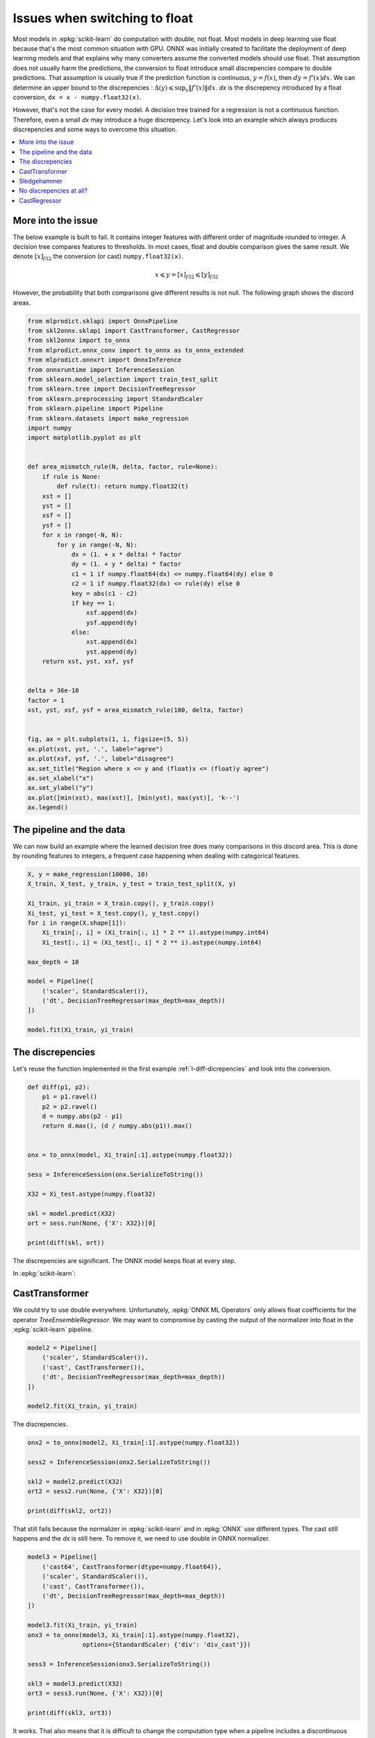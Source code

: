 
.. DO NOT EDIT.
.. THIS FILE WAS AUTOMATICALLY GENERATED BY SPHINX-GALLERY.
.. TO MAKE CHANGES, EDIT THE SOURCE PYTHON FILE:
.. "auto_tutorial\plot_ebegin_float_double.py"
.. LINE NUMBERS ARE GIVEN BELOW.

.. only:: html

    .. note::
        :class: sphx-glr-download-link-note

        Click :ref:`here <sphx_glr_download_auto_tutorial_plot_ebegin_float_double.py>`
        to download the full example code or to run this example in your browser via Binder

.. rst-class:: sphx-glr-example-title

.. _sphx_glr_auto_tutorial_plot_ebegin_float_double.py:


.. _l-example-discrepencies-float-double:

Issues when switching to float
==============================

.. index:: float, double, discrepencies

Most models in :epkg:`scikit-learn` do computation with double,
not float. Most models in deep learning use float because
that's the most common situation with GPU. ONNX was initially
created to facilitate the deployment of deep learning models
and that explains why many converters assume the converted models
should use float. That assumption does not usually harm
the predictions, the conversion to float introduce small
discrepencies compare to double predictions.
That assumption is usually true if the prediction
function is continuous, :math:`y = f(x)`, then
:math:`dy = f'(x) dx`. We can determine an upper bound
to the discrepencies :
:math:`\Delta(y) \leqslant \sup_x \left\Vert f'(x)\right\Vert dx`.
*dx* is the discrepency introduced by a float conversion,
``dx = x - numpy.float32(x)``.

However, that's not the case for every model. A decision tree
trained for a regression is not a continuous function. Therefore,
even a small *dx* may introduce a huge discrepency. Let's look into
an example which always produces discrepencies and some ways
to overcome this situation.

.. contents::
    :local:

More into the issue
+++++++++++++++++++

The below example is built to fail.
It contains integer features with different order
of magnitude rounded to integer. A decision tree compares
features to thresholds. In most cases, float and double
comparison gives the same result. We denote
:math:`[x]_{f32}` the conversion (or cast)
``numpy.float32(x)``.

.. math::

    x \leqslant y = [x]_{f32} \leqslant [y]_{f32}

However, the probability that both comparisons give
different results is not null. The following graph shows
the discord areas.

.. GENERATED FROM PYTHON SOURCE LINES 55-108

.. code-block:: default

    from mlprodict.sklapi import OnnxPipeline
    from skl2onnx.sklapi import CastTransformer, CastRegressor
    from skl2onnx import to_onnx
    from mlprodict.onnx_conv import to_onnx as to_onnx_extended
    from mlprodict.onnxrt import OnnxInference
    from onnxruntime import InferenceSession
    from sklearn.model_selection import train_test_split
    from sklearn.tree import DecisionTreeRegressor
    from sklearn.preprocessing import StandardScaler
    from sklearn.pipeline import Pipeline
    from sklearn.datasets import make_regression
    import numpy
    import matplotlib.pyplot as plt


    def area_mismatch_rule(N, delta, factor, rule=None):
        if rule is None:
            def rule(t): return numpy.float32(t)
        xst = []
        yst = []
        xsf = []
        ysf = []
        for x in range(-N, N):
            for y in range(-N, N):
                dx = (1. + x * delta) * factor
                dy = (1. + y * delta) * factor
                c1 = 1 if numpy.float64(dx) <= numpy.float64(dy) else 0
                c2 = 1 if numpy.float32(dx) <= rule(dy) else 0
                key = abs(c1 - c2)
                if key == 1:
                    xsf.append(dx)
                    ysf.append(dy)
                else:
                    xst.append(dx)
                    yst.append(dy)
        return xst, yst, xsf, ysf


    delta = 36e-10
    factor = 1
    xst, yst, xsf, ysf = area_mismatch_rule(100, delta, factor)


    fig, ax = plt.subplots(1, 1, figsize=(5, 5))
    ax.plot(xst, yst, '.', label="agree")
    ax.plot(xsf, ysf, '.', label="disagree")
    ax.set_title("Region where x <= y and (float)x <= (float)y agree")
    ax.set_xlabel("x")
    ax.set_ylabel("y")
    ax.plot([min(xst), max(xst)], [min(yst), max(yst)], 'k--')
    ax.legend()





.. image-sg:: /auto_tutorial/images/sphx_glr_plot_ebegin_float_double_001.png
   :alt: Region where x <= y and (float)x <= (float)y agree
   :srcset: /auto_tutorial/images/sphx_glr_plot_ebegin_float_double_001.png
   :class: sphx-glr-single-img


.. rst-class:: sphx-glr-script-out

 Out:

 .. code-block:: none


    <matplotlib.legend.Legend object at 0x000001A9E78D2F40>



.. GENERATED FROM PYTHON SOURCE LINES 109-116

The pipeline and the data
+++++++++++++++++++++++++

We can now build an example where the learned decision tree
does many comparisons in this discord area. This is done
by rounding features to integers, a frequent case
happening when dealing with categorical features.

.. GENERATED FROM PYTHON SOURCE LINES 116-136

.. code-block:: default



    X, y = make_regression(10000, 10)
    X_train, X_test, y_train, y_test = train_test_split(X, y)

    Xi_train, yi_train = X_train.copy(), y_train.copy()
    Xi_test, yi_test = X_test.copy(), y_test.copy()
    for i in range(X.shape[1]):
        Xi_train[:, i] = (Xi_train[:, i] * 2 ** i).astype(numpy.int64)
        Xi_test[:, i] = (Xi_test[:, i] * 2 ** i).astype(numpy.int64)

    max_depth = 10

    model = Pipeline([
        ('scaler', StandardScaler()),
        ('dt', DecisionTreeRegressor(max_depth=max_depth))
    ])

    model.fit(Xi_train, yi_train)






.. raw:: html

    <div class="output_subarea output_html rendered_html output_result">
    <style>#sk-container-id-16 {color: black;background-color: white;}#sk-container-id-16 pre{padding: 0;}#sk-container-id-16 div.sk-toggleable {background-color: white;}#sk-container-id-16 label.sk-toggleable__label {cursor: pointer;display: block;width: 100%;margin-bottom: 0;padding: 0.3em;box-sizing: border-box;text-align: center;}#sk-container-id-16 label.sk-toggleable__label-arrow:before {content: "▸";float: left;margin-right: 0.25em;color: #696969;}#sk-container-id-16 label.sk-toggleable__label-arrow:hover:before {color: black;}#sk-container-id-16 div.sk-estimator:hover label.sk-toggleable__label-arrow:before {color: black;}#sk-container-id-16 div.sk-toggleable__content {max-height: 0;max-width: 0;overflow: hidden;text-align: left;background-color: #f0f8ff;}#sk-container-id-16 div.sk-toggleable__content pre {margin: 0.2em;color: black;border-radius: 0.25em;background-color: #f0f8ff;}#sk-container-id-16 input.sk-toggleable__control:checked~div.sk-toggleable__content {max-height: 200px;max-width: 100%;overflow: auto;}#sk-container-id-16 input.sk-toggleable__control:checked~label.sk-toggleable__label-arrow:before {content: "▾";}#sk-container-id-16 div.sk-estimator input.sk-toggleable__control:checked~label.sk-toggleable__label {background-color: #d4ebff;}#sk-container-id-16 div.sk-label input.sk-toggleable__control:checked~label.sk-toggleable__label {background-color: #d4ebff;}#sk-container-id-16 input.sk-hidden--visually {border: 0;clip: rect(1px 1px 1px 1px);clip: rect(1px, 1px, 1px, 1px);height: 1px;margin: -1px;overflow: hidden;padding: 0;position: absolute;width: 1px;}#sk-container-id-16 div.sk-estimator {font-family: monospace;background-color: #f0f8ff;border: 1px dotted black;border-radius: 0.25em;box-sizing: border-box;margin-bottom: 0.5em;}#sk-container-id-16 div.sk-estimator:hover {background-color: #d4ebff;}#sk-container-id-16 div.sk-parallel-item::after {content: "";width: 100%;border-bottom: 1px solid gray;flex-grow: 1;}#sk-container-id-16 div.sk-label:hover label.sk-toggleable__label {background-color: #d4ebff;}#sk-container-id-16 div.sk-serial::before {content: "";position: absolute;border-left: 1px solid gray;box-sizing: border-box;top: 0;bottom: 0;left: 50%;z-index: 0;}#sk-container-id-16 div.sk-serial {display: flex;flex-direction: column;align-items: center;background-color: white;padding-right: 0.2em;padding-left: 0.2em;position: relative;}#sk-container-id-16 div.sk-item {position: relative;z-index: 1;}#sk-container-id-16 div.sk-parallel {display: flex;align-items: stretch;justify-content: center;background-color: white;position: relative;}#sk-container-id-16 div.sk-item::before, #sk-container-id-16 div.sk-parallel-item::before {content: "";position: absolute;border-left: 1px solid gray;box-sizing: border-box;top: 0;bottom: 0;left: 50%;z-index: -1;}#sk-container-id-16 div.sk-parallel-item {display: flex;flex-direction: column;z-index: 1;position: relative;background-color: white;}#sk-container-id-16 div.sk-parallel-item:first-child::after {align-self: flex-end;width: 50%;}#sk-container-id-16 div.sk-parallel-item:last-child::after {align-self: flex-start;width: 50%;}#sk-container-id-16 div.sk-parallel-item:only-child::after {width: 0;}#sk-container-id-16 div.sk-dashed-wrapped {border: 1px dashed gray;margin: 0 0.4em 0.5em 0.4em;box-sizing: border-box;padding-bottom: 0.4em;background-color: white;}#sk-container-id-16 div.sk-label label {font-family: monospace;font-weight: bold;display: inline-block;line-height: 1.2em;}#sk-container-id-16 div.sk-label-container {text-align: center;}#sk-container-id-16 div.sk-container {/* jupyter's `normalize.less` sets `[hidden] { display: none; }` but bootstrap.min.css set `[hidden] { display: none !important; }` so we also need the `!important` here to be able to override the default hidden behavior on the sphinx rendered scikit-learn.org. See: https://github.com/scikit-learn/scikit-learn/issues/21755 */display: inline-block !important;position: relative;}#sk-container-id-16 div.sk-text-repr-fallback {display: none;}</style><div id="sk-container-id-16" class="sk-top-container"><div class="sk-text-repr-fallback"><pre>Pipeline(steps=[(&#x27;scaler&#x27;, StandardScaler()),
                    (&#x27;dt&#x27;, DecisionTreeRegressor(max_depth=10))])</pre><b>In a Jupyter environment, please rerun this cell to show the HTML representation or trust the notebook. <br />On GitHub, the HTML representation is unable to render, please try loading this page with nbviewer.org.</b></div><div class="sk-container" hidden><div class="sk-item sk-dashed-wrapped"><div class="sk-label-container"><div class="sk-label sk-toggleable"><input class="sk-toggleable__control sk-hidden--visually" id="sk-estimator-id-57" type="checkbox" ><label for="sk-estimator-id-57" class="sk-toggleable__label sk-toggleable__label-arrow">Pipeline</label><div class="sk-toggleable__content"><pre>Pipeline(steps=[(&#x27;scaler&#x27;, StandardScaler()),
                    (&#x27;dt&#x27;, DecisionTreeRegressor(max_depth=10))])</pre></div></div></div><div class="sk-serial"><div class="sk-item"><div class="sk-estimator sk-toggleable"><input class="sk-toggleable__control sk-hidden--visually" id="sk-estimator-id-58" type="checkbox" ><label for="sk-estimator-id-58" class="sk-toggleable__label sk-toggleable__label-arrow">StandardScaler</label><div class="sk-toggleable__content"><pre>StandardScaler()</pre></div></div></div><div class="sk-item"><div class="sk-estimator sk-toggleable"><input class="sk-toggleable__control sk-hidden--visually" id="sk-estimator-id-59" type="checkbox" ><label for="sk-estimator-id-59" class="sk-toggleable__label sk-toggleable__label-arrow">DecisionTreeRegressor</label><div class="sk-toggleable__content"><pre>DecisionTreeRegressor(max_depth=10)</pre></div></div></div></div></div></div></div>
    </div>
    <br />
    <br />

.. GENERATED FROM PYTHON SOURCE LINES 137-143

The discrepencies
+++++++++++++++++

Let's reuse the function implemented in the
first example :ref:`l-diff-dicrepencies` and
look into the conversion.

.. GENERATED FROM PYTHON SOURCE LINES 143-163

.. code-block:: default



    def diff(p1, p2):
        p1 = p1.ravel()
        p2 = p2.ravel()
        d = numpy.abs(p2 - p1)
        return d.max(), (d / numpy.abs(p1)).max()


    onx = to_onnx(model, Xi_train[:1].astype(numpy.float32))

    sess = InferenceSession(onx.SerializeToString())

    X32 = Xi_test.astype(numpy.float32)

    skl = model.predict(X32)
    ort = sess.run(None, {'X': X32})[0]

    print(diff(skl, ort))





.. rst-class:: sphx-glr-script-out

 Out:

 .. code-block:: none

    (230.44514830504892, 5.202494497892177)




.. GENERATED FROM PYTHON SOURCE LINES 164-197

The discrepencies are significant.
The ONNX model keeps float at every step.

.. blockdiag::

   diagram {
     x_float32 -> normalizer -> y_float32 -> dtree -> z_float32
   }

In :epkg:`scikit-learn`:

.. blockdiag::

   diagram {
     x_float32 -> normalizer -> y_double -> dtree -> z_double
   }

CastTransformer
+++++++++++++++

We could try to use double everywhere. Unfortunately,
:epkg:`ONNX ML Operators` only allows float coefficients
for the operator *TreeEnsembleRegressor*. We may want
to compromise by casting the output of the normalizer into
float in the :epkg:`scikit-learn` pipeline.

.. blockdiag::

   diagram {
     x_float32 -> normalizer -> y_double ->
     cast -> y_float -> dtree -> z_float
   }


.. GENERATED FROM PYTHON SOURCE LINES 197-207

.. code-block:: default



    model2 = Pipeline([
        ('scaler', StandardScaler()),
        ('cast', CastTransformer()),
        ('dt', DecisionTreeRegressor(max_depth=max_depth))
    ])

    model2.fit(Xi_train, yi_train)






.. raw:: html

    <div class="output_subarea output_html rendered_html output_result">
    <style>#sk-container-id-17 {color: black;background-color: white;}#sk-container-id-17 pre{padding: 0;}#sk-container-id-17 div.sk-toggleable {background-color: white;}#sk-container-id-17 label.sk-toggleable__label {cursor: pointer;display: block;width: 100%;margin-bottom: 0;padding: 0.3em;box-sizing: border-box;text-align: center;}#sk-container-id-17 label.sk-toggleable__label-arrow:before {content: "▸";float: left;margin-right: 0.25em;color: #696969;}#sk-container-id-17 label.sk-toggleable__label-arrow:hover:before {color: black;}#sk-container-id-17 div.sk-estimator:hover label.sk-toggleable__label-arrow:before {color: black;}#sk-container-id-17 div.sk-toggleable__content {max-height: 0;max-width: 0;overflow: hidden;text-align: left;background-color: #f0f8ff;}#sk-container-id-17 div.sk-toggleable__content pre {margin: 0.2em;color: black;border-radius: 0.25em;background-color: #f0f8ff;}#sk-container-id-17 input.sk-toggleable__control:checked~div.sk-toggleable__content {max-height: 200px;max-width: 100%;overflow: auto;}#sk-container-id-17 input.sk-toggleable__control:checked~label.sk-toggleable__label-arrow:before {content: "▾";}#sk-container-id-17 div.sk-estimator input.sk-toggleable__control:checked~label.sk-toggleable__label {background-color: #d4ebff;}#sk-container-id-17 div.sk-label input.sk-toggleable__control:checked~label.sk-toggleable__label {background-color: #d4ebff;}#sk-container-id-17 input.sk-hidden--visually {border: 0;clip: rect(1px 1px 1px 1px);clip: rect(1px, 1px, 1px, 1px);height: 1px;margin: -1px;overflow: hidden;padding: 0;position: absolute;width: 1px;}#sk-container-id-17 div.sk-estimator {font-family: monospace;background-color: #f0f8ff;border: 1px dotted black;border-radius: 0.25em;box-sizing: border-box;margin-bottom: 0.5em;}#sk-container-id-17 div.sk-estimator:hover {background-color: #d4ebff;}#sk-container-id-17 div.sk-parallel-item::after {content: "";width: 100%;border-bottom: 1px solid gray;flex-grow: 1;}#sk-container-id-17 div.sk-label:hover label.sk-toggleable__label {background-color: #d4ebff;}#sk-container-id-17 div.sk-serial::before {content: "";position: absolute;border-left: 1px solid gray;box-sizing: border-box;top: 0;bottom: 0;left: 50%;z-index: 0;}#sk-container-id-17 div.sk-serial {display: flex;flex-direction: column;align-items: center;background-color: white;padding-right: 0.2em;padding-left: 0.2em;position: relative;}#sk-container-id-17 div.sk-item {position: relative;z-index: 1;}#sk-container-id-17 div.sk-parallel {display: flex;align-items: stretch;justify-content: center;background-color: white;position: relative;}#sk-container-id-17 div.sk-item::before, #sk-container-id-17 div.sk-parallel-item::before {content: "";position: absolute;border-left: 1px solid gray;box-sizing: border-box;top: 0;bottom: 0;left: 50%;z-index: -1;}#sk-container-id-17 div.sk-parallel-item {display: flex;flex-direction: column;z-index: 1;position: relative;background-color: white;}#sk-container-id-17 div.sk-parallel-item:first-child::after {align-self: flex-end;width: 50%;}#sk-container-id-17 div.sk-parallel-item:last-child::after {align-self: flex-start;width: 50%;}#sk-container-id-17 div.sk-parallel-item:only-child::after {width: 0;}#sk-container-id-17 div.sk-dashed-wrapped {border: 1px dashed gray;margin: 0 0.4em 0.5em 0.4em;box-sizing: border-box;padding-bottom: 0.4em;background-color: white;}#sk-container-id-17 div.sk-label label {font-family: monospace;font-weight: bold;display: inline-block;line-height: 1.2em;}#sk-container-id-17 div.sk-label-container {text-align: center;}#sk-container-id-17 div.sk-container {/* jupyter's `normalize.less` sets `[hidden] { display: none; }` but bootstrap.min.css set `[hidden] { display: none !important; }` so we also need the `!important` here to be able to override the default hidden behavior on the sphinx rendered scikit-learn.org. See: https://github.com/scikit-learn/scikit-learn/issues/21755 */display: inline-block !important;position: relative;}#sk-container-id-17 div.sk-text-repr-fallback {display: none;}</style><div id="sk-container-id-17" class="sk-top-container"><div class="sk-text-repr-fallback"><pre>Pipeline(steps=[(&#x27;scaler&#x27;, StandardScaler()), (&#x27;cast&#x27;, CastTransformer()),
                    (&#x27;dt&#x27;, DecisionTreeRegressor(max_depth=10))])</pre><b>In a Jupyter environment, please rerun this cell to show the HTML representation or trust the notebook. <br />On GitHub, the HTML representation is unable to render, please try loading this page with nbviewer.org.</b></div><div class="sk-container" hidden><div class="sk-item sk-dashed-wrapped"><div class="sk-label-container"><div class="sk-label sk-toggleable"><input class="sk-toggleable__control sk-hidden--visually" id="sk-estimator-id-60" type="checkbox" ><label for="sk-estimator-id-60" class="sk-toggleable__label sk-toggleable__label-arrow">Pipeline</label><div class="sk-toggleable__content"><pre>Pipeline(steps=[(&#x27;scaler&#x27;, StandardScaler()), (&#x27;cast&#x27;, CastTransformer()),
                    (&#x27;dt&#x27;, DecisionTreeRegressor(max_depth=10))])</pre></div></div></div><div class="sk-serial"><div class="sk-item"><div class="sk-estimator sk-toggleable"><input class="sk-toggleable__control sk-hidden--visually" id="sk-estimator-id-61" type="checkbox" ><label for="sk-estimator-id-61" class="sk-toggleable__label sk-toggleable__label-arrow">StandardScaler</label><div class="sk-toggleable__content"><pre>StandardScaler()</pre></div></div></div><div class="sk-item"><div class="sk-estimator sk-toggleable"><input class="sk-toggleable__control sk-hidden--visually" id="sk-estimator-id-62" type="checkbox" ><label for="sk-estimator-id-62" class="sk-toggleable__label sk-toggleable__label-arrow">CastTransformer</label><div class="sk-toggleable__content"><pre>CastTransformer()</pre></div></div></div><div class="sk-item"><div class="sk-estimator sk-toggleable"><input class="sk-toggleable__control sk-hidden--visually" id="sk-estimator-id-63" type="checkbox" ><label for="sk-estimator-id-63" class="sk-toggleable__label sk-toggleable__label-arrow">DecisionTreeRegressor</label><div class="sk-toggleable__content"><pre>DecisionTreeRegressor(max_depth=10)</pre></div></div></div></div></div></div></div>
    </div>
    <br />
    <br />

.. GENERATED FROM PYTHON SOURCE LINES 208-209

The discrepencies.

.. GENERATED FROM PYTHON SOURCE LINES 209-219

.. code-block:: default


    onx2 = to_onnx(model2, Xi_train[:1].astype(numpy.float32))

    sess2 = InferenceSession(onx2.SerializeToString())

    skl2 = model2.predict(X32)
    ort2 = sess2.run(None, {'X': X32})[0]

    print(diff(skl2, ort2))





.. rst-class:: sphx-glr-script-out

 Out:

 .. code-block:: none

    (230.44514830504892, 5.202494497892176)




.. GENERATED FROM PYTHON SOURCE LINES 220-225

That still fails because the normalizer
in :epkg:`scikit-learn` and in :epkg:`ONNX`
use different types. The cast still happens and
the *dx* is still here. To remove it, we need to use
double in ONNX normalizer.

.. GENERATED FROM PYTHON SOURCE LINES 225-244

.. code-block:: default


    model3 = Pipeline([
        ('cast64', CastTransformer(dtype=numpy.float64)),
        ('scaler', StandardScaler()),
        ('cast', CastTransformer()),
        ('dt', DecisionTreeRegressor(max_depth=max_depth))
    ])

    model3.fit(Xi_train, yi_train)
    onx3 = to_onnx(model3, Xi_train[:1].astype(numpy.float32),
                   options={StandardScaler: {'div': 'div_cast'}})

    sess3 = InferenceSession(onx3.SerializeToString())

    skl3 = model3.predict(X32)
    ort3 = sess3.run(None, {'X': X32})[0]

    print(diff(skl3, ort3))





.. rst-class:: sphx-glr-script-out

 Out:

 .. code-block:: none

    (3.0013221589797467e-05, 5.45871186188065e-08)




.. GENERATED FROM PYTHON SOURCE LINES 245-268

It works. That also means that it is difficult to change
the computation type when a pipeline includes a discontinuous
function. It is better to keep the same types all along
before using a decision tree.

Sledgehammer
++++++++++++

The idea here is to always train the next step based
on ONNX outputs. That way, every step of the pipeline
is trained based on ONNX output.

* Trains the first step.
* Converts the step into ONNX
* Computes ONNX outputs.
* Trains the second step on these outputs.
* Converts the second step into ONNX.
* Merges it with the first step.
* Computes ONNX outputs of the merged two first steps.
* ...

It is implemented in
class :epkg:`OnnxPipeline`.

.. GENERATED FROM PYTHON SOURCE LINES 268-277

.. code-block:: default



    model_onx = OnnxPipeline([
        ('scaler', StandardScaler()),
        ('dt', DecisionTreeRegressor(max_depth=max_depth))
    ])

    model_onx.fit(Xi_train, yi_train)






.. raw:: html

    <div class="output_subarea output_html rendered_html output_result">
    <style>#sk-container-id-18 {color: black;background-color: white;}#sk-container-id-18 pre{padding: 0;}#sk-container-id-18 div.sk-toggleable {background-color: white;}#sk-container-id-18 label.sk-toggleable__label {cursor: pointer;display: block;width: 100%;margin-bottom: 0;padding: 0.3em;box-sizing: border-box;text-align: center;}#sk-container-id-18 label.sk-toggleable__label-arrow:before {content: "▸";float: left;margin-right: 0.25em;color: #696969;}#sk-container-id-18 label.sk-toggleable__label-arrow:hover:before {color: black;}#sk-container-id-18 div.sk-estimator:hover label.sk-toggleable__label-arrow:before {color: black;}#sk-container-id-18 div.sk-toggleable__content {max-height: 0;max-width: 0;overflow: hidden;text-align: left;background-color: #f0f8ff;}#sk-container-id-18 div.sk-toggleable__content pre {margin: 0.2em;color: black;border-radius: 0.25em;background-color: #f0f8ff;}#sk-container-id-18 input.sk-toggleable__control:checked~div.sk-toggleable__content {max-height: 200px;max-width: 100%;overflow: auto;}#sk-container-id-18 input.sk-toggleable__control:checked~label.sk-toggleable__label-arrow:before {content: "▾";}#sk-container-id-18 div.sk-estimator input.sk-toggleable__control:checked~label.sk-toggleable__label {background-color: #d4ebff;}#sk-container-id-18 div.sk-label input.sk-toggleable__control:checked~label.sk-toggleable__label {background-color: #d4ebff;}#sk-container-id-18 input.sk-hidden--visually {border: 0;clip: rect(1px 1px 1px 1px);clip: rect(1px, 1px, 1px, 1px);height: 1px;margin: -1px;overflow: hidden;padding: 0;position: absolute;width: 1px;}#sk-container-id-18 div.sk-estimator {font-family: monospace;background-color: #f0f8ff;border: 1px dotted black;border-radius: 0.25em;box-sizing: border-box;margin-bottom: 0.5em;}#sk-container-id-18 div.sk-estimator:hover {background-color: #d4ebff;}#sk-container-id-18 div.sk-parallel-item::after {content: "";width: 100%;border-bottom: 1px solid gray;flex-grow: 1;}#sk-container-id-18 div.sk-label:hover label.sk-toggleable__label {background-color: #d4ebff;}#sk-container-id-18 div.sk-serial::before {content: "";position: absolute;border-left: 1px solid gray;box-sizing: border-box;top: 0;bottom: 0;left: 50%;z-index: 0;}#sk-container-id-18 div.sk-serial {display: flex;flex-direction: column;align-items: center;background-color: white;padding-right: 0.2em;padding-left: 0.2em;position: relative;}#sk-container-id-18 div.sk-item {position: relative;z-index: 1;}#sk-container-id-18 div.sk-parallel {display: flex;align-items: stretch;justify-content: center;background-color: white;position: relative;}#sk-container-id-18 div.sk-item::before, #sk-container-id-18 div.sk-parallel-item::before {content: "";position: absolute;border-left: 1px solid gray;box-sizing: border-box;top: 0;bottom: 0;left: 50%;z-index: -1;}#sk-container-id-18 div.sk-parallel-item {display: flex;flex-direction: column;z-index: 1;position: relative;background-color: white;}#sk-container-id-18 div.sk-parallel-item:first-child::after {align-self: flex-end;width: 50%;}#sk-container-id-18 div.sk-parallel-item:last-child::after {align-self: flex-start;width: 50%;}#sk-container-id-18 div.sk-parallel-item:only-child::after {width: 0;}#sk-container-id-18 div.sk-dashed-wrapped {border: 1px dashed gray;margin: 0 0.4em 0.5em 0.4em;box-sizing: border-box;padding-bottom: 0.4em;background-color: white;}#sk-container-id-18 div.sk-label label {font-family: monospace;font-weight: bold;display: inline-block;line-height: 1.2em;}#sk-container-id-18 div.sk-label-container {text-align: center;}#sk-container-id-18 div.sk-container {/* jupyter's `normalize.less` sets `[hidden] { display: none; }` but bootstrap.min.css set `[hidden] { display: none !important; }` so we also need the `!important` here to be able to override the default hidden behavior on the sphinx rendered scikit-learn.org. See: https://github.com/scikit-learn/scikit-learn/issues/21755 */display: inline-block !important;position: relative;}#sk-container-id-18 div.sk-text-repr-fallback {display: none;}</style><div id="sk-container-id-18" class="sk-top-container"><div class="sk-text-repr-fallback"><pre>OnnxPipeline(steps=[(&#x27;scaler&#x27;,
                         OnnxTransformer(onnx_bytes=b&#x27;\x08\x08\x12\x08skl2onnx\x1a\x061.11.2&quot;\x07ai.onnx(\x002\x00:\xf6\x01\n\xa6\x01\n\x01X\x12\x08variable\x1a\x06Scaler&quot;\x06Scaler*=\n\x06offset=o\x12\x83\xbb=\x9f\x86\x02\xbd=\x7fE\x11\xbd=P\xd7\xed\xbd=\xff\xd7\xa6\xbe= Aq\xbe=!\xfa\xc8==$\x03\x93\xbf=\xbd\xe3\xb4?= \xf7\x1a?\xa0\x01\x06*&lt;\n\x...x950\x84==\xd65\x00==\x03Q\x81&lt;=\x86\x99\xfe;=\xd7\xbb};=\xa3\x8a\xfe:\xa0\x01\x06:\nai.onnx.ml\x12\x1emlprodict_ONNX(StandardScaler)Z\x11\n\x01X\x12\x0c\n\n\x08\x01\x12\x06\n\x00\n\x02\x08\nb\x18\n\x08variable\x12\x0c\n\n\x08\x01\x12\x06\n\x00\n\x02\x08\nB\x0e\n\nai.onnx.ml\x10\x01B\x04\n\x00\x10\x0f&#x27;)),
                        (&#x27;dt&#x27;, DecisionTreeRegressor(max_depth=10))])</pre><b>In a Jupyter environment, please rerun this cell to show the HTML representation or trust the notebook. <br />On GitHub, the HTML representation is unable to render, please try loading this page with nbviewer.org.</b></div><div class="sk-container" hidden><div class="sk-item sk-dashed-wrapped"><div class="sk-label-container"><div class="sk-label sk-toggleable"><input class="sk-toggleable__control sk-hidden--visually" id="sk-estimator-id-64" type="checkbox" ><label for="sk-estimator-id-64" class="sk-toggleable__label sk-toggleable__label-arrow">OnnxPipeline</label><div class="sk-toggleable__content"><pre>OnnxPipeline(steps=[(&#x27;scaler&#x27;,
                         OnnxTransformer(onnx_bytes=b&#x27;\x08\x08\x12\x08skl2onnx\x1a\x061.11.2&quot;\x07ai.onnx(\x002\x00:\xf6\x01\n\xa6\x01\n\x01X\x12\x08variable\x1a\x06Scaler&quot;\x06Scaler*=\n\x06offset=o\x12\x83\xbb=\x9f\x86\x02\xbd=\x7fE\x11\xbd=P\xd7\xed\xbd=\xff\xd7\xa6\xbe= Aq\xbe=!\xfa\xc8==$\x03\x93\xbf=\xbd\xe3\xb4?= \xf7\x1a?\xa0\x01\x06*&lt;\n\x...x950\x84==\xd65\x00==\x03Q\x81&lt;=\x86\x99\xfe;=\xd7\xbb};=\xa3\x8a\xfe:\xa0\x01\x06:\nai.onnx.ml\x12\x1emlprodict_ONNX(StandardScaler)Z\x11\n\x01X\x12\x0c\n\n\x08\x01\x12\x06\n\x00\n\x02\x08\nb\x18\n\x08variable\x12\x0c\n\n\x08\x01\x12\x06\n\x00\n\x02\x08\nB\x0e\n\nai.onnx.ml\x10\x01B\x04\n\x00\x10\x0f&#x27;)),
                        (&#x27;dt&#x27;, DecisionTreeRegressor(max_depth=10))])</pre></div></div></div><div class="sk-serial"><div class="sk-item"><div class="sk-estimator sk-toggleable"><input class="sk-toggleable__control sk-hidden--visually" id="sk-estimator-id-65" type="checkbox" ><label for="sk-estimator-id-65" class="sk-toggleable__label sk-toggleable__label-arrow">OnnxTransformer</label><div class="sk-toggleable__content"><pre>OnnxTransformer(onnx_bytes=b&#x27;\x08\x08\x12\x08skl2on...ml\x10\x01B\x04\n\x00\x10\x0f&#x27;, output_name=None, enforce_float32=True, runtime=&#x27;python&#x27;)</pre></div></div></div><div class="sk-item"><div class="sk-estimator sk-toggleable"><input class="sk-toggleable__control sk-hidden--visually" id="sk-estimator-id-66" type="checkbox" ><label for="sk-estimator-id-66" class="sk-toggleable__label sk-toggleable__label-arrow">DecisionTreeRegressor</label><div class="sk-toggleable__content"><pre>DecisionTreeRegressor(max_depth=10)</pre></div></div></div></div></div></div></div>
    </div>
    <br />
    <br />

.. GENERATED FROM PYTHON SOURCE LINES 278-279

The conversion.

.. GENERATED FROM PYTHON SOURCE LINES 279-294

.. code-block:: default


    try:
        onx4 = to_onnx(model_onx, Xi_train[:1].astype(numpy.float32))
    except ValueError as e:
        print("Failing due to %r.\nYou need to update mlprodict." % e)
        import sys
        sys.exit(0)

    sess4 = InferenceSession(onx4.SerializeToString())

    skl4 = model_onx.predict(X32)
    ort4 = sess4.run(None, {'X': X32})[0]

    print(diff(skl4, ort4))





.. rst-class:: sphx-glr-script-out

 Out:

 .. code-block:: none

    (3.0013221589797467e-05, 5.45871186188065e-08)




.. GENERATED FROM PYTHON SOURCE LINES 295-296

It works too in a more simple way.

.. GENERATED FROM PYTHON SOURCE LINES 298-318

No discrepencies at all?
++++++++++++++++++++++++

Is it possible to get no error at all?
There is one major obstacle: :epkg:`scikit-learn`
stores the predicted values in every leave with double
(`_tree.pyx - _get_value_ndarray
<https://github.com/scikit-learn/scikit-learn/blob/master/
sklearn/tree/_tree.pyx#L1096>`_), :epkg:`ONNX` defines the
the predicted values as floats: :epkg:`TreeEnsembleRegressor`.
What can we do to solve it?
What if we could extend ONNX specifications to support
double instead of floats.
We reuse what was developped in example
`Other way to convert <http://www.xavierdupre.fr/app/
mlprodict/helpsphinx/notebooks/onnx_discrepencies.html
?highlight=treeensembleregressordouble#other-way-to-convert>`_
and a custom ONNX node `TreeEnsembleRegressorDouble
<http://www.xavierdupre.fr/app/mlprodict/helpsphinx/api/onnxrt_ops.html
?highlight=treeensembleregressordouble#treeensembleregressordouble>`_.

.. GENERATED FROM PYTHON SOURCE LINES 318-329

.. code-block:: default



    tree = DecisionTreeRegressor(max_depth=max_depth)
    tree.fit(Xi_train, yi_train)

    model_onx = to_onnx_extended(tree, Xi_train[:1].astype(numpy.float64),
                                 rewrite_ops=True)

    oinf5 = OnnxInference(model_onx, runtime='python_compiled')
    print(oinf5)





.. rst-class:: sphx-glr-script-out

 Out:

 .. code-block:: none

    OnnxInference(...)
        def compiled_run(dict_inputs, yield_ops=None, context=None):
            if yield_ops is not None:
                raise NotImplementedError('yields_ops should be None.')
            # inputs
            X = dict_inputs['X']
            (variable, ) = n0_treeensembleregressordouble(X)
            return {
                'variable': variable,
            }




.. GENERATED FROM PYTHON SOURCE LINES 330-331

Let's measure the discrepencies.

.. GENERATED FROM PYTHON SOURCE LINES 331-336

.. code-block:: default


    X64 = Xi_test.astype(numpy.float64)
    skl5 = tree.predict(X64)
    ort5 = oinf5.run({'X': X64})['variable']








.. GENERATED FROM PYTHON SOURCE LINES 337-338

Perfect, no discrepencies at all.

.. GENERATED FROM PYTHON SOURCE LINES 338-341

.. code-block:: default


    print(diff(skl5, ort5))





.. rst-class:: sphx-glr-script-out

 Out:

 .. code-block:: none

    (0.0, 0.0)




.. GENERATED FROM PYTHON SOURCE LINES 342-350

CastRegressor
+++++++++++++

The previous example demonstrated the type difference for
the predicted values explains the small differences between
:epkg:`scikit-learn` and :epkg:`onnxruntime`. But it does not
with the current ONNX. Another option is to cast the
the predictions into floats in the :epkg:`scikit-learn` pipeline.

.. GENERATED FROM PYTHON SOURCE LINES 350-364

.. code-block:: default



    ctree = CastRegressor(DecisionTreeRegressor(max_depth=max_depth))
    ctree.fit(Xi_train, yi_train)

    onx6 = to_onnx(ctree, Xi_train[:1].astype(numpy.float32))

    sess6 = InferenceSession(onx6.SerializeToString())

    skl6 = ctree.predict(X32)
    ort6 = sess6.run(None, {'X': X32})[0]

    print(diff(skl6, ort6))





.. rst-class:: sphx-glr-script-out

 Out:

 .. code-block:: none

    (0.0, 0.0)




.. GENERATED FROM PYTHON SOURCE LINES 365-366

Success!


.. rst-class:: sphx-glr-timing

   **Total running time of the script:** ( 0 minutes  0.825 seconds)


.. _sphx_glr_download_auto_tutorial_plot_ebegin_float_double.py:


.. only :: html

 .. container:: sphx-glr-footer
    :class: sphx-glr-footer-example


  .. container:: binder-badge

    .. image:: images/binder_badge_logo.svg
      :target: https://mybinder.org/v2/gh/onnx/onnx.ai/sklearn-onnx//master?filepath=auto_examples/auto_tutorial/plot_ebegin_float_double.ipynb
      :alt: Launch binder
      :width: 150 px


  .. container:: sphx-glr-download sphx-glr-download-python

     :download:`Download Python source code: plot_ebegin_float_double.py <plot_ebegin_float_double.py>`



  .. container:: sphx-glr-download sphx-glr-download-jupyter

     :download:`Download Jupyter notebook: plot_ebegin_float_double.ipynb <plot_ebegin_float_double.ipynb>`


.. only:: html

 .. rst-class:: sphx-glr-signature

    `Gallery generated by Sphinx-Gallery <https://sphinx-gallery.github.io>`_
